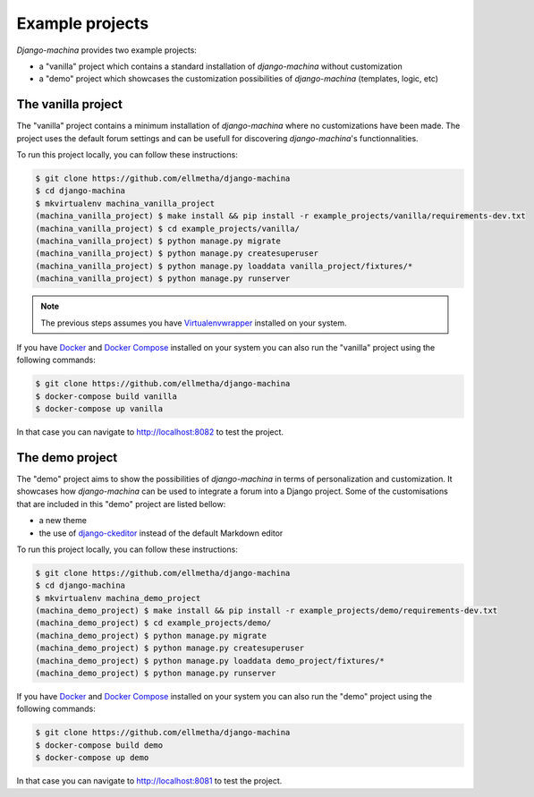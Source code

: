 Example projects
================

*Django-machina* provides two example projects:

* a "vanilla" project which contains a standard installation of *django-machina* without customization
* a "demo" project which showcases the customization possibilities of *django-machina* (templates, logic, etc)

The vanilla project
-------------------

The "vanilla" project contains a minimum installation of *django-machina* where no customizations have been made. The project uses the default forum settings and can be usefull for discovering *django-machina*'s functionnalities.

To run this project locally, you can follow these instructions:

.. code-block:: bash

  $ git clone https://github.com/ellmetha/django-machina
  $ cd django-machina
  $ mkvirtualenv machina_vanilla_project
  (machina_vanilla_project) $ make install && pip install -r example_projects/vanilla/requirements-dev.txt
  (machina_vanilla_project) $ cd example_projects/vanilla/
  (machina_vanilla_project) $ python manage.py migrate
  (machina_vanilla_project) $ python manage.py createsuperuser
  (machina_vanilla_project) $ python manage.py loaddata vanilla_project/fixtures/*
  (machina_vanilla_project) $ python manage.py runserver

.. note::

	The previous steps assumes you have `Virtualenvwrapper <https://virtualenvwrapper.readthedocs.org/en/latest/>`_ installed on your system.

If you have `Docker <https://www.docker.com/>`_ and `Docker Compose <https://docs.docker.com/compose/>`_ installed on your system you can also run the "vanilla" project using the following commands:

.. code-block:: bash

  $ git clone https://github.com/ellmetha/django-machina
  $ docker-compose build vanilla
  $ docker-compose up vanilla

In that case you can navigate to http://localhost:8082 to test the project.

The demo project
----------------

The "demo" project aims to show the possibilities of *django-machina* in terms of personalization and customization. It showcases how *django-machina* can be used to integrate a forum into a Django project. Some of the customisations that are included in this "demo" project are listed bellow:

* a new theme
* the use of `django-ckeditor <https://github.com/django-ckeditor/django-ckeditor/>`_ instead of the default Markdown editor

To run this project locally, you can follow these instructions:

.. code-block:: bash

  $ git clone https://github.com/ellmetha/django-machina
  $ cd django-machina
  $ mkvirtualenv machina_demo_project
  (machina_demo_project) $ make install && pip install -r example_projects/demo/requirements-dev.txt
  (machina_demo_project) $ cd example_projects/demo/
  (machina_demo_project) $ python manage.py migrate
  (machina_demo_project) $ python manage.py createsuperuser
  (machina_demo_project) $ python manage.py loaddata demo_project/fixtures/*
  (machina_demo_project) $ python manage.py runserver

If you have `Docker <https://www.docker.com/>`_ and `Docker Compose <https://docs.docker.com/compose/>`_ installed on your system you can also run the "demo" project using the following commands:

.. code-block:: bash

  $ git clone https://github.com/ellmetha/django-machina
  $ docker-compose build demo
  $ docker-compose up demo

In that case you can navigate to http://localhost:8081 to test the project.
